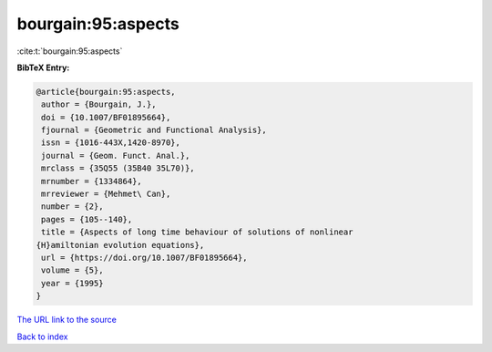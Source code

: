 bourgain:95:aspects
===================

:cite:t:`bourgain:95:aspects`

**BibTeX Entry:**

.. code-block:: bibtex

   @article{bourgain:95:aspects,
    author = {Bourgain, J.},
    doi = {10.1007/BF01895664},
    fjournal = {Geometric and Functional Analysis},
    issn = {1016-443X,1420-8970},
    journal = {Geom. Funct. Anal.},
    mrclass = {35Q55 (35B40 35L70)},
    mrnumber = {1334864},
    mrreviewer = {Mehmet\ Can},
    number = {2},
    pages = {105--140},
    title = {Aspects of long time behaviour of solutions of nonlinear
   {H}amiltonian evolution equations},
    url = {https://doi.org/10.1007/BF01895664},
    volume = {5},
    year = {1995}
   }

`The URL link to the source <ttps://doi.org/10.1007/BF01895664}>`__


`Back to index <../By-Cite-Keys.html>`__
